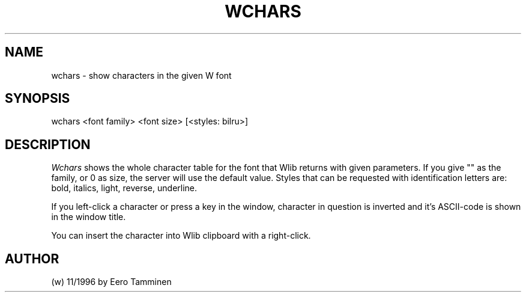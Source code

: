 .TH WCHARS 1 "Version 1, Release 4" "W Window System" "W PROGRAMS"
.SH NAME
wchars \- show characters in the given W font
.SH SYNOPSIS
.nf
wchars <font family> <font size> [<styles: bilru>]
.fi
.SH DESCRIPTION
.I Wchars
shows the whole character table for the font that Wlib returns with
given parameters.  If you give "" as the family, or 0 as size, the
server will use the default value.  Styles that can be requested with
identification letters are:  bold, italics, light, reverse, underline.
.PP
If you left-click a character or press a key in the window, character in
question is inverted and it's ASCII-code is shown in the window title.
.PP
You can insert the character into Wlib clipboard with a right-click.
.SH AUTHOR
(w) 11/1996 by Eero Tamminen
